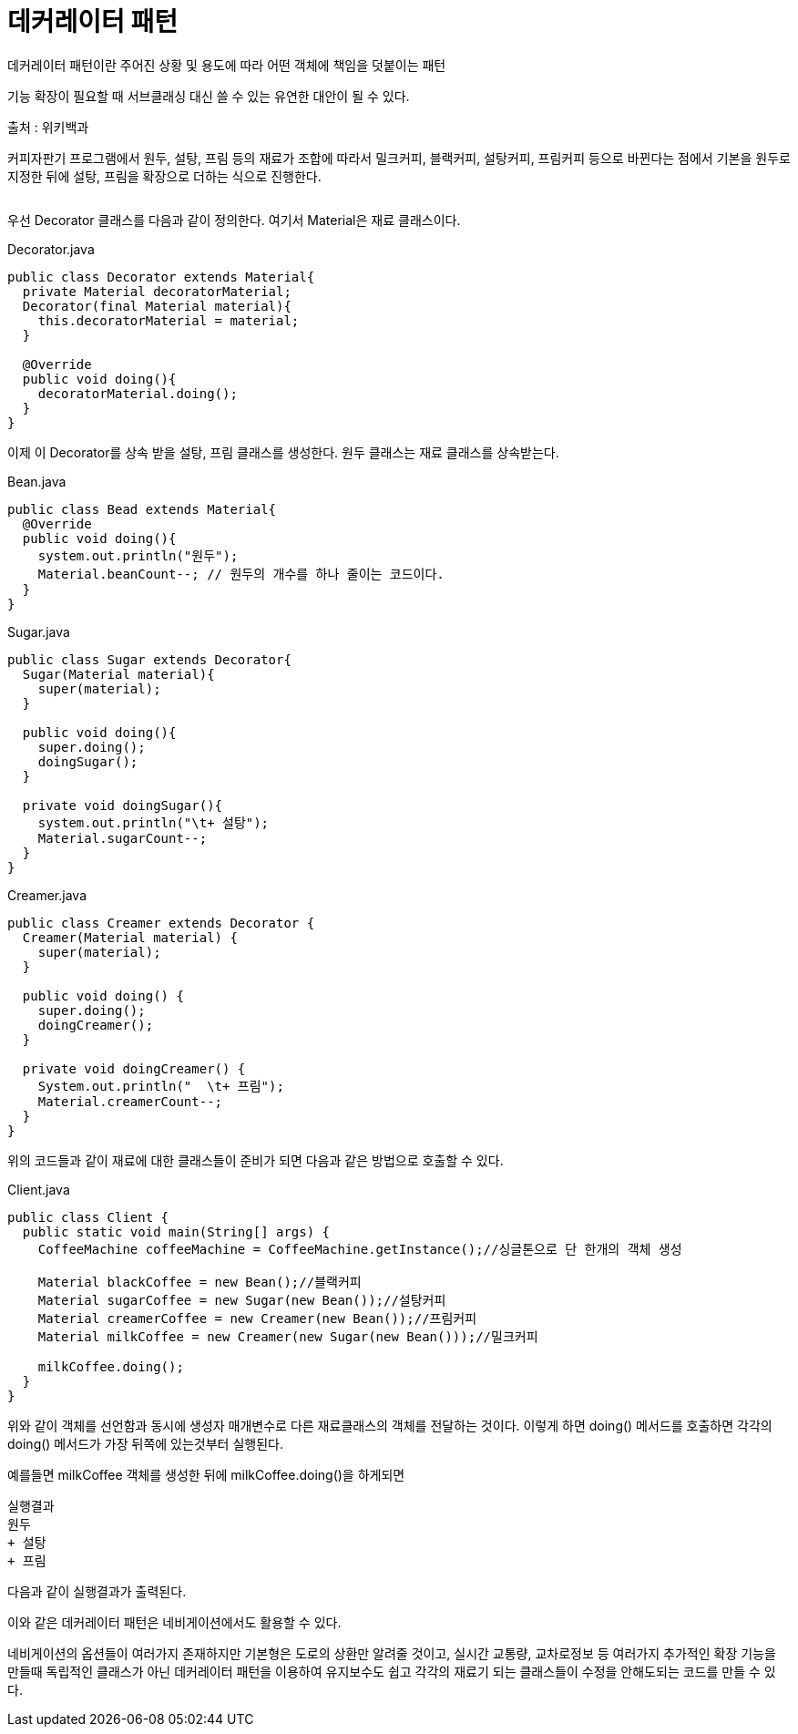 = 데커레이터 패턴

:icons: font
:Author: Byeongsoon Jang
:Email: byeongsoon@wisoft.io
:Date: 2018.02.26
:Revision: 1.0
:imagesdir: ./img

데커레이터 패턴이란 주어진 상황 및 용도에 따라 어떤 객체에 책임을 덧붙이는 패턴

기능 확장이 필요할 때 서브클래싱 대신 쓸 수 있는 유연한 대안이 될 수 있다.

출처 : 위키백과

커피자판기 프로그램에서 원두, 설탕, 프림 등의 재료가 조합에 따라서 밀크커피, 블랙커피, 설탕커피, 프림커피 등으로
바뀐다는 점에서 기본을 원두로 지정한 뒤에 설탕, 프림을 확장으로 더하는 식으로 진행한다.

|===
|===

우선 Decorator 클래스를 다음과 같이 정의한다. 여기서 Material은 재료 클래스이다.

.Decorator.java
[source, java]
----
public class Decorator extends Material{
  private Material decoratorMaterial;
  Decorator(final Material material){
    this.decoratorMaterial = material;
  }

  @Override
  public void doing(){
    decoratorMaterial.doing();
  }
}
----

이제 이 Decorator를 상속 받을 설탕, 프림 클래스를 생성한다.
원두 클래스는 재료 클래스를 상속받는다.

.Bean.java
[source, java]
----
public class Bead extends Material{
  @Override
  public void doing(){
    system.out.println("원두");
    Material.beanCount--; // 원두의 개수를 하나 줄이는 코드이다.
  }
}
----

.Sugar.java
[source, java]
----
public class Sugar extends Decorator{
  Sugar(Material material){
    super(material);
  }

  public void doing(){
    super.doing();
    doingSugar();
  }

  private void doingSugar(){
    system.out.println("\t+ 설탕");
    Material.sugarCount--;
  }
}
----

.Creamer.java
[source, java]
----
public class Creamer extends Decorator {
  Creamer(Material material) {
    super(material);
  }

  public void doing() {
    super.doing();
    doingCreamer();
  }

  private void doingCreamer() {
    System.out.println("  \t+ 프림");
    Material.creamerCount--;
  }
}
----

위의 코드들과 같이 재료에 대한 클래스들이 준비가 되면 다음과 같은 방법으로 호출할 수 있다.

.Client.java
[source, java]
----
public class Client {
  public static void main(String[] args) {
    CoffeeMachine coffeeMachine = CoffeeMachine.getInstance();//싱글톤으로 단 한개의 객체 생성

    Material blackCoffee = new Bean();//블랙커피
    Material sugarCoffee = new Sugar(new Bean());//설탕커피
    Material creamerCoffee = new Creamer(new Bean());//프림커피
    Material milkCoffee = new Creamer(new Sugar(new Bean()));//밀크커피

    milkCoffee.doing();
  }
}
----

위와 같이 객체를 선언함과 동시에 생성자 매개변수로 다른 재료클래스의 객체를 전달하는 것이다.
이렇게 하면 doing() 메서드를 호출하면 각각의 doing() 메서드가 가장 뒤쪽에 있는것부터 실행된다.

예를들면 milkCoffee 객체를 생성한 뒤에 milkCoffee.doing()을 하게되면

----
실행결과
원두
+ 설탕
+ 프림
----

다음과 같이 실행결과가 출력된다.

이와 같은 데커레이터 패턴은 네비게이션에서도 활용할 수 있다.

네비게이션의 옵션들이 여러가지 존재하지만 기본형은 도로의 상환만 알려줄 것이고, 실시간 교통량, 교차로정보 등
여러가지 추가적인 확장 기능을 만들때 독립적인 클래스가 아닌 데커레이터 패턴을 이용하여 유지보수도 쉽고 각각의 재료기 되는
클래스들이 수정을 안해도되는 코드를 만들 수 있다.
